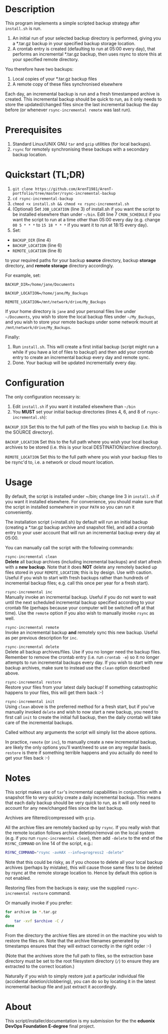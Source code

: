 #+STARTUP: indent
* Description

This program implements a simple scripted backup strategy after
=install.sh= is run.

1. An initial run of your selected backup directory is performed, giving
   you a *.tar.gz backup in your specified backup storage location.
2. A crontab entry is created (defaulting to run at 05:00 every day),
   that performs an incremental *.tar.gz backup, then uses rsync to
   store this at your specified remote directory.

You therefore have two backups: 

1. Local copies of your *.tar.gz backup files
2. A remote copy of these files synchronised elsewhere

Each day, an incremental backup is run and a fresh timestamped archive
is created. This incremental backup should be quick to run, as it only
needs to store the updated/changed files since the last incremental
backup the day before (or whenever =rsync-incremental remote= was last run).

* Prerequisites

1. Standard Linux/UNIX GNU =tar= and =gzip= utilities (for local
   backups).
2. =rsync= for remotely synchronising these backups with a secondary
   backup location.

* Quickstart (TL;DR)

1. =git clone https://github.com/ArenT1981/ArenT-portfolio/tree/master/rsync-incremental-backup=
2. =cd rsync-incremental-backup=
3. =chmod +x install.sh && chmod +x rsync-incremental.sh= 
4. (Optional) Set =JOB_LOCATION= (line 3) of install.sh if you want the
   script to be installed elsewhere than under =~/bin=. Edit line 7
   =CRON_SCHEDULE= if you want the script to run at a time other than
   05:00 every day (e.g. change =00 5 * * *= to =15 18 * * *= if you
   want it to run at 18:15 every day).
5. Set: 
- =BACKUP_DIR= (line 4) 
- =BACKUP_LOCATION= (line 6)
- =REMOTE_LOCATION= (line 8) 
to your required paths for your backup *source* directory, backup *storage*
directory, and *remote storage* directory accordingly. 

For example, set: 

=BACKUP_DIR=/home/jane/Documents=

=BACKUP_LOCATION=/home/jane/My_Backups=

=REMOTE_LOCATION=/mnt/network/drive/My_Backups=

If your home directory is =jane= and your personal files live under
=~/Documents=, you wish to store the local backup files under
=~/My_Backups=, and you wish to store your remote backups under some
network mount at =/mnt/network/drive/My_Backups=.

Finally:

1. Run =install.sh=. This will create a first initial backup (script
   might run a while if you have a lot of files to backup!) and then add
   your crontab entry to create an incremental backup every day and
   remote sync.
2. Done. Your backup will be updated incrementally every day.

* Configuration

The only configuration necessary is:
1. Edit =install.sh= if you want it installed elsewhere than =~/bin=
2. You *MUST* set your initial backup directories (lines 4, 6, and 8 of
 =rsync-incremental.sh=):

=BACKUP_DIR= Set this to the full path of the files you wish to backup
(i.e. this is the SOURCE directory). 

=BACKUP_LOCATION= Set this to the full path where you wish your local backup
archives to be stored (i.e. this is your local DESTINATION/archive
directory). 

=REMOTE_LOCATION= Set this to the full path where you wish your backup
files to be rsync'd to, i.e. a network or cloud mount location.

* Usage

By default, the script is installed under ~/bin; change line 3 in
=install.sh= if you want it installed elsewhere. For convenience, you
should make sure that the script in installed somewhere in your =PATH= so
you can run it conveniently.

The installation script (=install.sh) by default will run an initial
backup (creating a *.tar.gz backup archive and snapshot file), and add a
crontab entry to your user account that will run an incremental backup
every day at 05:00.

You can manually call the script with the following commands:

=rsync-incremental clean= \\

*Delete* all backup archives (including incremental backups) and start
afresh with a *new backup*. Note that it does *NOT* delete any remotely
backed up files stored in your =REMOTE_LOCATION=; this is by design. Use
with caution. Useful if you wish to start with fresh backups rather than
hundreds of incremental backup files; e.g. call this once per year for a
fresh start).

=rsync-incremental inc= \\

Manually invoke an incremental backup. Useful if you do not want to wait
until the next scheduled incremental backup specified according to your
crontab file (perhaps because your computer will be switched off at that
time). Use the =remote= option if you also wish to manually invoke =rsync=
as well.

=rsync-incremental remote= \\

Invoke an incremental backup *and* remotely sync this new backup. Useful
as per previous description for =inc=.

=rsync-incremental delete= \\

Delete all backup archives/files. Use if you no longer need the backup
files. Remember to remove the crontab entry (i.e. run =crontab -e=) so
it no longer attempts to run incremental backups every day. If you 
wish to start with new backup archives, make sure to instead use the
=clean= option described above.

=rsync-incremental restore= \\

Restore your files from your latest daily backup! If something
catastrophic happens to your files, this will get them back :-)

=rsync-incremental init= \\

Using =clean= above is the preferred method for a fresh start, but if
you've manually invoked =delete= and wish to now start a new backup, you
need to first call =init= to create the initial full backup, then the
daily crontab will take care of the incremental backups.

Called without any arguments the script will simply list the above
options.

In practice, =remote= (or =inc=), to manually create a new incremental
backup,  are likely the only options you'll want/need to
use on any regular basis. =restore= is there if something terrible
happens and you actually do need to get your files back :-) 

* Notes

This script makes use of =tar='s incremental capabilities in conjunction
with a snapshot file to very quickly create a daily incremental backup.
This means that each daily backup should be very quick to run, as it
will only need to account for any new/changed files since the last
backup.

Archives are filtered/compressed with =gzip=. 

All the archive files are remotely backed up by =rsync=. If you really wish
that the remote location follows archive deletion/removal on the local system
(e.g. if you run =rsync-incremental clean=), then add =-delete= to the
end of the =RSYNC_COMMAND= on line 14 of the script, e.g.:

#+BEGIN_SRC bash
RSYNC_COMMAND="rsync -avHAX --info=progress2 -delete"
#+END_SRC

Note that this could be risky, as if you choose to delete all your local
backup archives (perhaps by mistake), this will cause those same files
to be deleted by rsync at the remote storage location to. Hence by
default this option is not enabled.

Restoring files from the backups is easy; use the supplied
=rsync-incremental restore= command. 

Or manually invoke if you prefer:

#+BEGIN_SRC bash
for archive in *.tar.gz
do
    tar -xvf $archive -C /
done
#+END_SRC

From the directory the archive files are stored in on the machine you
wish to restore the files on. Note that the archive filenames generated
by timestamps ensures that they will extract correctly in the right
order :-)

(Note that the archives store the full path to files, so the extraction
base directory must be set to the root filesystem directory (=/=) to
ensure they are extracted to the correct location.)

Naturally if you wish to simply restore just a particular individual
file (accidental deletion/clobbering), you can do so by locating it in
the latest incremental backup file and just extract
it accordingly.

* About

This script/installer/documentation is my submission for the the
*eduonix DevOps Foundation E-degree* final project.
